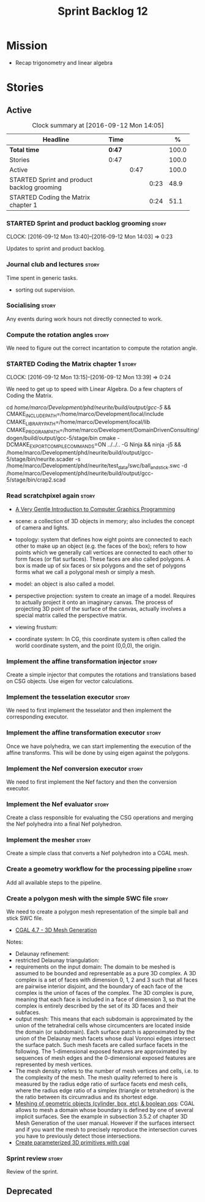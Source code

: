#+title: Sprint Backlog 12
#+options: date:nil toc:nil author:nil num:nil
#+todo: STARTED | COMPLETED CANCELLED POSTPONED
#+tags: { story(s) spike(p) }

* Mission

- Recap trigonometry and linear algebra

* Stories

** Active

#+begin: clocktable :maxlevel 3 :scope subtree :indent nil :emphasize nil :scope file :narrow 75 :formula %
#+CAPTION: Clock summary at [2016-09-12 Mon 14:05]
| <75>                                                                        |        |      |      |       |
| Headline                                                                    | Time   |      |      |     % |
|-----------------------------------------------------------------------------+--------+------+------+-------|
| *Total time*                                                                | *0:47* |      |      | 100.0 |
|-----------------------------------------------------------------------------+--------+------+------+-------|
| Stories                                                                     | 0:47   |      |      | 100.0 |
| Active                                                                      |        | 0:47 |      | 100.0 |
| STARTED Sprint and product backlog grooming                                 |        |      | 0:23 |  48.9 |
| STARTED Coding the Matrix chapter 1                                         |        |      | 0:24 |  51.1 |
#+TBLFM: $5='(org-clock-time% @3$2 $2..$4);%.1f
#+end:

*** STARTED Sprint and product backlog grooming                       :story:
    CLOCK: [2016-09-12 Mon 13:40]--[2016-09-12 Mon 14:03] =>  0:23

Updates to sprint and product backlog.

*** Journal club and lectures                                         :story:

Time spent in generic tasks.

- sorting out supervision.

*** Socialising                                                       :story:

Any events during work hours not directly connected to work.

*** Compute the rotation angles                                       :story:

We need to figure out the correct incantation to compute the rotation
angle.

*** STARTED Coding the Matrix chapter 1                               :story:
    CLOCK: [2016-09-12 Mon 13:15]--[2016-09-12 Mon 13:39] =>  0:24

We need to get up to speed with Linear Algebra. Do a few chapters of
Coding the Matrix.

cd /home/marco/Development/phd/neurite/build/output/gcc-5/ && CMAKE_INCLUDE_PATH=/home/marco/Development/local/include CMAKE_LIBRARY_PATH=/home/marco/Development/local/lib CMAKE_PROGRAM_PATH=/home/marco/Development/DomainDrivenConsulting/dogen/build/output/gcc-5/stage/bin cmake -DCMAKE_EXPORT_COMPILE_COMMANDS=ON ../../.. -G Ninja && ninja -j5 && /home/marco/Development/phd/neurite/build/output/gcc-5/stage/bin/neurite.scader -s /home/marco/Development/phd/neurite/test_data/swc/ball_and_stick.swc -d /home/marco/Development/phd/neurite/build/output/gcc-5/stage/bin/crap2.scad

*** Read scratchpixel again                                           :story:

- [[http://www.scratchapixel.com/lessons/3d-basic-rendering/get-started][A Very Gentle Introduction to Computer Graphics Programming]]

- scene: a collection of 3D objects in memory; also includes the
  concept of camera and lights.
- topology: system that defines how eight points are connected to each
  other to make up an object (e.g. the faces of the box); refers to
  how points which we generally call vertices are connected to each
  other to form faces (or flat surfaces). These faces are also called
  polygons. A box is made up of six faces or six polygons and the set
  of polygons forms what we call a polygonal mesh or simply a mesh.
- model: an object is also called a model.
- perspective projection: system to create an image of a
  model. Requires to actually project it onto an imaginary canvas. The
  process of projecting 3D point of the surface of the canvas,
  actually involves a special matrix called the perspective matrix.
- viewing frustum:
- coordinate system: In CG, this coordinate system is often called the
  world coordinate system, and the point (0,0,0), the origin.

*** Implement the affine transformation injector                      :story:

Create a simple injector that computes the rotations and translations
based on CSG objects. Use eigen for vector calculations.

*** Implement the tesselation executor                                :story:

We need to first implement the tesselator and then implement the
corresponding executor.

*** Implement the affine transformation executor                      :story:

Once we have polyhedra, we can start implementing the execution of the
affine transforms. This will be done by using eigen against the
polygons.

*** Implement the Nef conversion executor                             :story:

We need to first implement the Nef factory and then the conversion
executor.

*** Implement the Nef evaluator                                       :story:

Create a class responsible for evaluating the CSG operations and
merging the Nef polyhedra into a final Nef polyhedron.

*** Implement the mesher                                              :story:

Create a simple class that converts a Nef polyhedron into a CGAL mesh.

*** Create a geometry workflow for the processing pipeline            :story:

Add all available steps to the pipeline.

*** Create a polygon mesh with the simple SWC file                    :story:

We need to create a polygon mesh representation of the simple ball and
stick SWC file.

- [[http://doc.cgal.org/latest/Mesh_3/index.html][CGAL 4.7 - 3D Mesh Generation]]

Notes:

- Delaunay refinement:
- restricted Delaunay triangulation:
- requirements on the input domain: The domain to be meshed is assumed
  to be bounded and representable as a pure 3D complex. A 3D complex
  is a set of faces with dimension 0, 1, 2 and 3 such that all faces
  are pairwise interior disjoint, and the boundary of each face of the
  complex is the union of faces of the complex. The 3D complex is
  pure, meaning that each face is included in a face of dimension 3,
  so that the complex is entirely described by the set of its 3D faces
  and their subfaces.
- output mesh: This means that each subdomain is approximated by the
  union of the tetrahedral cells whose circumcenters are located
  inside the domain (or subdomain). Each surface patch is approximated
  by the union of the Delaunay mesh facets whose dual Voronoi edges
  intersect the surface patch. Such mesh facets are called surface
  facets in the following. The 1-dimensional exposed features are
  approximated by sequences of mesh edges and the 0-dimensional
  exposed features are represented by mesh vertices.
- The mesh density refers to the number of mesh vertices and cells,
  i.e. to the complexity of the mesh. The mesh quality referred to
  here is measured by the radius edge ratio of surface facets end mesh
  cells, where the radius edge ratio of a simplex (triangle or
  tetrahedron) is the the ratio between its circumradius and its
  shortest edge.
- [[http://cgal-discuss.949826.n4.nabble.com/newbie-question-3D-meshing-of-geometric-objects-cylinder-box-etc-amp-boolean-ops-td4657492.html][Meshing of geometric objects (cylinder, box, etc) & boolean ops]]:
  CGAL allows to mesh a domain whose boundary is defined by one of
  several implicit surfaces. See the example in subsection 3.5.2 of
  chapter 3D Mesh Generation of the user manual. However if the
  surfaces intersect and if you want the mesh to precisely reproduce
  the intersection curves you have to previously detect those
  intersections.
- [[http://stackoverflow.com/questions/33197841/create-parameterized-3d-primitives-with-cgal][Create parameterized 3D primitives with cgal]]

*** Sprint review                                                     :story:

Review of the sprint.

** Deprecated
